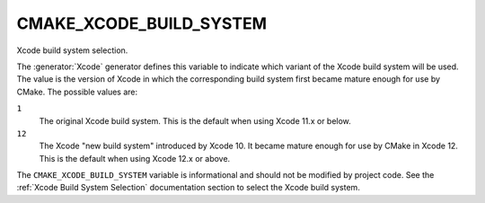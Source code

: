 CMAKE_XCODE_BUILD_SYSTEM
------------------------

Xcode build system selection.

The :generator:`Xcode` generator defines this variable to indicate which
variant of the Xcode build system will be used.  The value is the
version of Xcode in which the corresponding build system first became
mature enough for use by CMake.  The possible values are:

``1``
  The original Xcode build system.
  This is the default when using Xcode 11.x or below.

``12``
  The Xcode "new build system" introduced by Xcode 10.
  It became mature enough for use by CMake in Xcode 12.
  This is the default when using Xcode 12.x or above.

The ``CMAKE_XCODE_BUILD_SYSTEM`` variable is informational and should not
be modified by project code.  See the :ref:`Xcode Build System Selection`
documentation section to select the Xcode build system.
